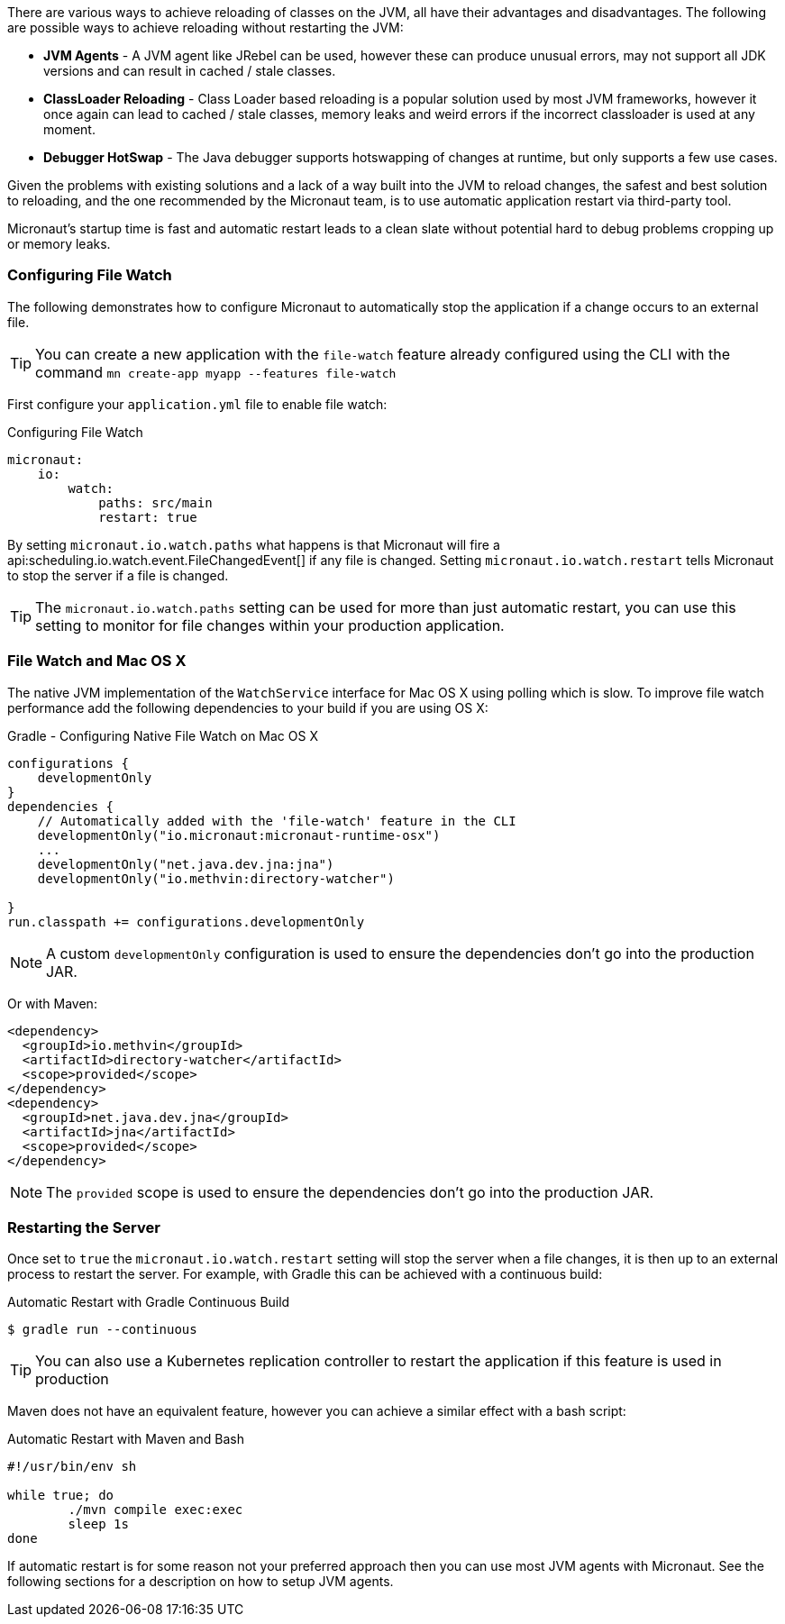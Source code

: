 There are various ways to achieve reloading of classes on the JVM, all have their advantages and disadvantages. The following are possible ways to achieve reloading without restarting the JVM:

* *JVM Agents* - A JVM agent like JRebel can be used, however these can produce unusual errors, may not support all JDK versions and can result in cached / stale classes.
* *ClassLoader Reloading* - Class Loader based reloading is a popular solution used by most JVM frameworks, however it once again can lead to cached / stale classes, memory leaks and weird errors if the incorrect classloader is used at any moment.
* *Debugger HotSwap* - The Java debugger supports hotswapping of changes at runtime, but only supports a few use cases.

Given the problems with existing solutions and a lack of a way built into the JVM to reload changes, the safest and best solution to reloading, and the one recommended by the Micronaut team, is to use automatic application restart via third-party tool.

Micronaut's startup time is fast and automatic restart leads to a clean slate without potential hard to debug problems cropping up or memory leaks.

=== Configuring File Watch

The following demonstrates how to configure Micronaut to automatically stop the application if a change occurs to an external file.

TIP: You can create a new application with the `file-watch` feature already configured using the CLI with the command `mn create-app myapp --features file-watch`

First configure your `application.yml` file to enable file watch:

.Configuring File Watch
[source,yaml]
----
micronaut:
    io:
        watch:
            paths: src/main
            restart: true
----

By setting `micronaut.io.watch.paths` what happens is that Micronaut will fire a api:scheduling.io.watch.event.FileChangedEvent[] if any file is changed. Setting `micronaut.io.watch.restart` tells Micronaut to stop the server if a file is changed.

TIP: The `micronaut.io.watch.paths` setting can be used for more than just automatic restart, you can use this setting to monitor for file changes within your production application.

=== File Watch and Mac OS X

The native JVM implementation of the `WatchService` interface for Mac OS X using polling which is slow. To improve file watch performance add the following dependencies to your build if you are using OS X:

.Gradle - Configuring Native File Watch on Mac OS X
[source,gradle]
----
configurations {
    developmentOnly
}
dependencies {
    // Automatically added with the 'file-watch' feature in the CLI
    developmentOnly("io.micronaut:micronaut-runtime-osx")
    ...
    developmentOnly("net.java.dev.jna:jna")
    developmentOnly("io.methvin:directory-watcher")

}
run.classpath += configurations.developmentOnly
----

NOTE: A custom `developmentOnly` configuration is used to ensure the dependencies don't go into the production JAR.

Or with Maven:

[source,xml]
----
<dependency>
  <groupId>io.methvin</groupId>
  <artifactId>directory-watcher</artifactId>
  <scope>provided</scope>
</dependency>
<dependency>
  <groupId>net.java.dev.jna</groupId>
  <artifactId>jna</artifactId>
  <scope>provided</scope>
</dependency>
----

NOTE: The `provided` scope is used to ensure the dependencies don't go into the production JAR.


=== Restarting the Server

Once set to `true` the `micronaut.io.watch.restart` setting will stop  the server when a file changes, it is then up to an external process to restart the server. For example, with Gradle this can be achieved with a continuous build:

.Automatic Restart with Gradle Continuous Build
[source,bash]
----
$ gradle run --continuous
----

TIP: You can also use a Kubernetes replication controller to restart the application if this feature is used in production

Maven does not have an equivalent feature, however you can achieve a similar effect with a bash script:

.Automatic Restart with Maven and Bash
[source,bash]
----
#!/usr/bin/env sh

while true; do
	./mvn compile exec:exec
	sleep 1s
done
----

If automatic restart is for some reason not your preferred approach then you can use most JVM agents with Micronaut. See the following sections for a description on how to setup JVM agents.
